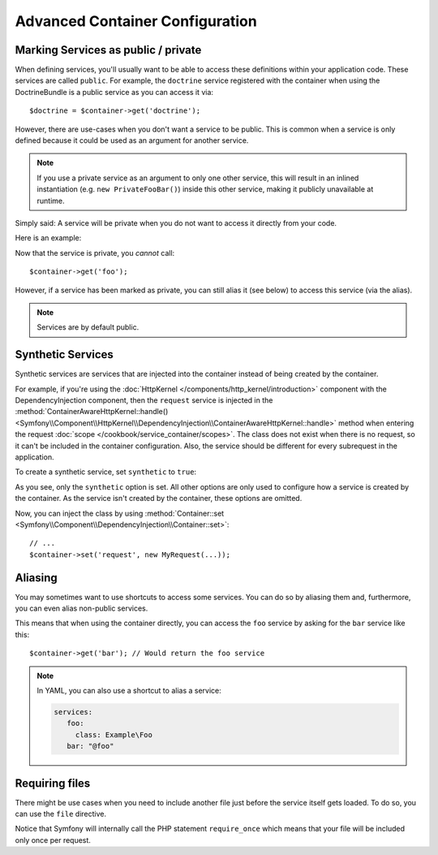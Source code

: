.. index::
   single: DependencyInjection; Advanced configuration

Advanced Container Configuration
================================

Marking Services as public / private
------------------------------------

When defining services, you'll usually want to be able to access these definitions
within your application code. These services are called ``public``. For example,
the ``doctrine`` service registered with the container when using the DoctrineBundle
is a public service as you can access it via::

   $doctrine = $container->get('doctrine');

However, there are use-cases when you don't want a service to be public. This
is common when a service is only defined because it could be used as an
argument for another service.

.. note::

    If you use a private service as an argument to only one other service,
    this will result in an inlined instantiation (e.g. ``new PrivateFooBar()``)
    inside this other service, making it publicly unavailable at runtime.

Simply said: A service will be private when you do not want to access it
directly from your code.

Here is an example:

.. configuration-block::

    .. code-block:: yaml

        services:
           foo:
             class: Example\Foo
             public: false

    .. code-block:: xml

        <service id="foo" class="Example\Foo" public="false" />

    .. code-block:: php

        $definition = new Definition('Example\Foo');
        $definition->setPublic(false);
        $container->setDefinition('foo', $definition);

Now that the service is private, you *cannot* call::

    $container->get('foo');

However, if a service has been marked as private, you can still alias it (see
below) to access this service (via the alias).

.. note::

   Services are by default public.

Synthetic Services
------------------

Synthetic services are services that are injected into the container instead
of being created by the container.

For example, if you're using the :doc:`HttpKernel </components/http_kernel/introduction>`
component with the DependencyInjection component, then the ``request``
service is injected in the
:method:`ContainerAwareHttpKernel::handle() <Symfony\\Component\\HttpKernel\\DependencyInjection\\ContainerAwareHttpKernel::handle>`
method when entering the request :doc:`scope </cookbook/service_container/scopes>`.
The class does not exist when there is no request, so it can't be included in
the container configuration. Also, the service should be different for every
subrequest in the application.

To create a synthetic service, set ``synthetic`` to ``true``:

.. configuration-block::

    .. code-block:: yaml

        services:
            request:
                synthetic: true

    .. code-block:: xml

        <service id="request"
            synthetic="true" />

    .. code-block:: php

        use Symfony\Component\DependencyInjection\Definition;

        // ...
        $container->setDefinition('request', new Definition())
            ->setSynthetic(true);

As you see, only the ``synthetic`` option is set. All other options are only used
to configure how a service is created by the container. As the service isn't
created by the container, these options are omitted.

Now, you can inject the class by using
:method:`Container::set <Symfony\\Component\\DependencyInjection\\Container::set>`::

    // ...
    $container->set('request', new MyRequest(...));

Aliasing
--------

You may sometimes want to use shortcuts to access some services. You can
do so by aliasing them and, furthermore, you can even alias non-public
services.

.. configuration-block::

    .. code-block:: yaml

        services:
           foo:
             class: Example\Foo
           bar:
             alias: foo

    .. code-block:: xml

        <service id="foo" class="Example\Foo"/>

        <service id="bar" alias="foo" />

    .. code-block:: php

        $definition = new Definition('Example\Foo');
        $container->setDefinition('foo', $definition);

        $containerBuilder->setAlias('bar', 'foo');

This means that when using the container directly, you can access the ``foo``
service by asking for the ``bar`` service like this::

    $container->get('bar'); // Would return the foo service

.. note::

    In YAML, you can also use a shortcut to alias a service:

    .. code-block:: yaml

        services:
           foo:
             class: Example\Foo
           bar: "@foo"


Requiring files
---------------

There might be use cases when you need to include another file just before
the service itself gets loaded. To do so, you can use the ``file`` directive.

.. configuration-block::

    .. code-block:: yaml

        services:
           foo:
             class: Example\Foo\Bar
             file: "%kernel.root_dir%/src/path/to/file/foo.php"

    .. code-block:: xml

        <service id="foo" class="Example\Foo\Bar">
            <file>%kernel.root_dir%/src/path/to/file/foo.php</file>
        </service>

    .. code-block:: php

        $definition = new Definition('Example\Foo\Bar');
        $definition->setFile('%kernel.root_dir%/src/path/to/file/foo.php');
        $container->setDefinition('foo', $definition);

Notice that Symfony will internally call the PHP statement ``require_once``
which means that your file will be included only once per request.
